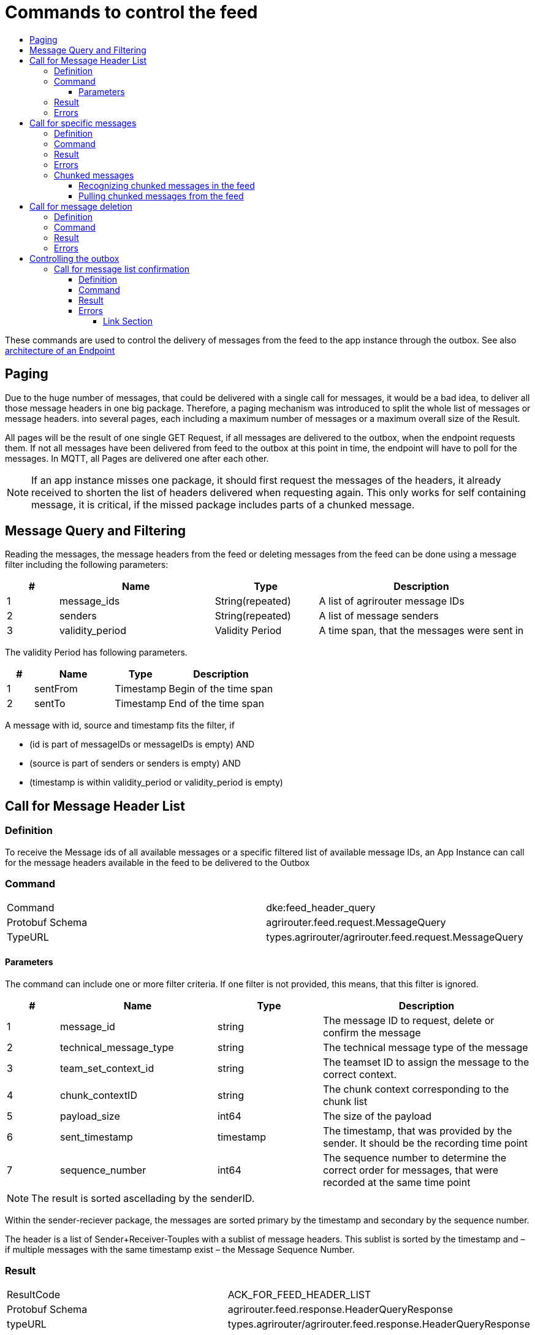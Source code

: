 = Commands to control the feed
:imagesdir: ./../../assets/images/
:toc:
:toc-title:
:toclevels: 4

These commands are used to control the delivery of messages from the feed to the app instance through the outbox. See also link:../endpoint.adoc[architecture of an Endpoint]

== Paging

Due to the huge number of messages, that could be delivered with a single call for messages, it would be a bad idea, to deliver all those message headers in one big package. Therefore, a paging mechanism was introduced to split the whole list of messages or message headers. into several pages, each including a maximum number of messages or a maximum overall size of the Result.

All pages will be the result of one single GET Request, if all messages are delivered to the outbox, when the endpoint requests them. If not all messages have been delivered from feed to the outbox at this point in time, the endpoint will have to poll for the messages. In MQTT, all Pages are delivered one after each other.

[NOTE]
====
If an app instance misses one package, it should first request the messages of the headers, it already received to shorten the list of headers delivered when requesting again. This only works for self containing message, it is critical, if the missed package includes parts of a chunked message.
====

== Message Query and Filtering

Reading the messages, the message headers from the feed or deleting messages from the feed can be done using a message filter including the following parameters:

[cols="1,3,2,4",options="header",]
|================================================================================
|# |Name |Type |Description
|1 |message_ids |String(repeated) |A list of agrirouter message IDs
|2 |senders |String(repeated) |A list of message senders
|3 |validity_period |Validity Period |A time span, that the messages were sent in
|================================================================================

The validity Period has following parameters.

[cols="1,3,2,4",options="header",]
|==============================================
|# |Name |Type |Description
|1 |sentFrom |Timestamp |Begin of the time span
|2 |sentTo |Timestamp |End of the time span
|==============================================

A message with id, source and timestamp fits the filter, if

* (id is part of messageIDs or messageIDs is empty) AND
* (source is part of senders or senders is empty) AND
* (timestamp is within validity_period or validity_period is empty)


== Call for Message Header List

=== Definition

To receive the Message ids of all available messages or a specific filtered list of available message IDs, an App Instance can call for the message headers available in the feed to be delivered to the Outbox

=== Command

[cols=",",]
|==============================================================
|Command |dke:feed_header_query
|Protobuf Schema |agrirouter.feed.request.MessageQuery
|TypeURL |types.agrirouter/agrirouter.feed.request.MessageQuery
|==============================================================

==== Parameters[[Parameters_For_header_List]]
The command can include one or more filter criteria. If one filter is not provided, this means, that this filter is ignored.

[cols="1,3,2,4",options="header",]
|=====================================================================================================================================
|# |Name |Type |Description
|1 |message_id |string |The message ID to request, delete or confirm the message
|2 |technical_message_type |string |The technical message type of the message
|3 |team_set_context_id |string |The teamset ID to assign the message to the correct context.
|4 |chunk_contextID |string |The chunk context corresponding to the chunk list
|5 |payload_size |int64 |The size of the payload
|6 |sent_timestamp |timestamp |The timestamp, that was provided by the sender. It should be the recording time point
|7 |sequence_number |int64 |The sequence number to determine the correct order for messages, that were recorded at the same time point
|=====================================================================================================================================

[NOTE]
====
The result is sorted ascellading by the senderID.
====

Within the sender-reciever package, the messages are sorted primary by the timestamp and secondary by the sequence number.

The header is a list of Sender+Receiver-Touples with a sublist of message headers. This sublist is sorted by the timestamp and – if multiple messages with the same timestamp exist – the Message Sequence Number.

=== Result

[cols=",",]
|======================================================================
|ResultCode |ACK_FOR_FEED_HEADER_LIST
|Protobuf Schema |agrirouter.feed.response.HeaderQueryResponse
|typeURL |types.agrirouter/agrirouter.feed.response.HeaderQueryResponse
|======================================================================

The Result is a list of message headers (“envelopes”) without the message payload.

[cols="1,3,2,4",options="header",]
|==========================================================================
|# |Name |Type |Description
|1 |queryMetrics |QueryMetrics |A summarize of the response
|2 |page |Page |The current page of the message
|3 |chunk_contexts |ChunkComponent (repeated) |A list of all chunk contexts
|4 |feed |Feed (repeated) |A message from the feed
|==========================================================================

The Query metrics informs about several result parameters:

[cols="1,3,2,4",options="header",]
|===========================================================================================
|# |Name |Type |Description
|1 |total_messages_in_query |int32 |The total number of all messages headers in the response
|2 |max_count_restriction |int32 |The maximum count of messages per page
|===========================================================================================

The Paging information is included in the page parameter:

[cols="1,3,2,4",options="header",]
|===============================================
|# |Name |Type |Description
|1 |number |int32 |The index of the current page
|2 |total |int32 |The total number of pages
|===============================================

The chunk context is an Array of available chunk contexts within this messages. If there are multiple of them, this means, that there are multiple chunked messages to be realigned.

The chunk context is described in 13.2 Chunking big messages

The feed includes an array of message headers

[cols="1,3,2,4",options="header",]
|=========================================================
|# |Name |Type |Description
|1 |sender |string |Endpoint ID of the sender
|2 |receiver |string |Endpoint ID of the receiver
|3 |header |Header (repeated) |An array of message headers
|=========================================================

[NOTE]
====
As a telemetry platform can receive messages for multiple Virtual CUs, the receiver field is used to determine the correct virtual CU.
====

=== Errors

If the message was incorrect, an ACK_WITH_FAILURE will be reported. For specific error messages, see the error list.

== Call for specific messages

=== Definition

Every app Instance can request a single or a list of messages to be forwarded from the feed to the outbox by its message ids

=== Command

[cols=",",]
|==============================================================
|Command |dke:feed_message_query
|Protobuf Schema |agrirouter.feed.request.MessageQuery
|typeURL |types.agrirouter/agrirouter.feed.request.MessageQuery
|==============================================================

See <<Parameters_For_header_List>> for parameters and Filtering.

=== Result

[cols=",",]
|===============================================================================
|ResultCode |ACK_FOR_FEED_MESSAGE
|Protobuf Schema |types.agrirouter/agrirouter.feed.response.MessageQueryResponse
|===============================================================================

The Result is a list of message headers (“envelopes”) without the message payload.

[cols="1,3,2,4",options="header",]
|============================================================
|# |Name |Type |Description
|1 |queryMetrics |QueryMetrics |A summarize of the response
|2 |page |Page |The current page of the message
|3 |messages |FeedMessage (repeated) |A message from the feed
|============================================================

The Query metrics informs about several result parameters:

[cols="1,3,2,4",options="header",]
|===========================================================================================
|# |Name |Type |Description
|1 |total_messages_in_query |int32 |The total number of all messages headers in the response
|2 |max_count_restriction |int32 |The maximum number of messages per page
|===========================================================================================

The Paging information is included in the page parameter:

[cols="1,3,2,4",options="header",]
|===============================================
|# |Name |Type |Description
|1 |number |int32 |The index of the current page
|2 |total |int32 |The total number of pages
|===============================================

The messages include an array of messages

[cols="1,3,2,4",options="header",]
|=================================================================
|# |Name |Type |Description
|1 |header |Header |The header of the message
|2 |content |any |The payload in the corresponding protobuf format
|=================================================================

The header includes the whole envelope of a message

[cols="1,3,2,4",options="header",]
|=====================================================================================================================================
|# |Name |Type |Description
|1 |receiver_id |string |The receiver; might be a secondary endpoint like a virtual CU behind a telemetry platform
|2 |technical_message_type |string |The technical message type of the message
|3 |team_set_context_id |string |The teamset ID to assign the message to the correct context.
|4 |chunk_contextID |string |The chunk context corresponding to the chunk list
|5 |payload_size |int64 |The size of the payload
|6 |sent_timestamp |timestamp |The timestamp, that was provided by the sender. It should be the recording time point
|7 |sequence_number |int64 |The sequence number to determine the correct order for messages, that were recorded at the same time point
|8 |sender_id |string |The endpoint ID of the sender
|9 |created_at |Timestamp |The timestamp, when this message was added to the receiving endpoints feed
|=====================================================================================================================================

[NOTE]
====
The result is sorted ascending by the senderID.
====

Within the sender-reciever package, the messages are sorted primary by the timestamp and secondary by the sequence number.

=== Errors

If the message was incorrect, an ACK_WITH_FAILURE will be reported. For specific error messages, see the error list.

.

=== Chunked messages

Messages sent to the agrirouter can be split into multiple chunks, if the message format is not EFDI.

++++
<p align="center">
 <img src="./../../assets/images/ig2/image46.png" width="534px" height="292px"><br>
 <i>Chunked messages</i>
</p>
++++


Only those message, that were not created by the agrirouter and that are not of type EFDI can be chunked.

==== Recognizing chunked messages in the feed

To recognize chunked messages, request the message header query and see, if you find different chunk contexts.

==== Pulling chunked messages from the feed

Chunked messages can be pulled like any other message type. make sure to request all chunks at once, so that you can make sure, that the message can be rebuild successfully before confirming chunks, which would delete them from the feed.

== Call for message deletion

=== Definition

An app instance can delete message from its feed, if it does not want to consume them. Therefore, it sends a list of message IDs or a validity period or a list of senders to the inbox.

=== Command

[cols=",",]
|==============================================================
|Command |dke:feed_delete
|Protobuf Schema |agrirouter.feed.request.MessageQuery
|typeURL |types.agrirouter/agrirouter.feed.request.MessageQuery
|==============================================================

See <<Parameters_For_header_List>> for parameters and Filtering.

=== Result

[cols=",",]
|=====================================
|ResultCode |ACK
|Protobuf Schema |None, simply 0 bytes
|typeURL |“”
|=====================================

=== Errors

If the message was incorrect, an ACK_WITH_FAILURE will be reported. For specific error messages, see link:../error-codes.adoc[the error list].


= Controlling the outbox 

To make sure, that no message gets lost due to e.g. a loss of internet connection while delivering a message, the app instance has to confirm the receival of every message.

== Call for message list confirmation

=== Definition

Once a message was downloaded from the outbox, the Client has to confirm, that it properly received this message/those messages.

[NOTE]
====
As long as the receival of a message is not confirmed, it will be delivered again and again by agrirouter, whenever the client tries to download messages, it called for. When a message is confirmed, it will be deleted from the feed.
====

=== Command

[cols=",",]
|================================================================
|Command |dke:feed_confirm
|Protobuf Schema |agrirouter.feed.request.MessageConfirm
|typeURL |types.agrirouter/agrirouter.feed.request.MessageConfirm
|================================================================

MessageConfirm is simply an array of message IDs.

=== Result

[cols=",",]
|=====================================
|ResultCode |ACK
|Protobuf Schema |None, simply 0 bytes
|typeURL |“”
|=====================================

=== Errors

If the message was incorrect, an ACK_WITH_FAILURE will be reported. For specific error messages, see the error list.






==== Link Section
This page is found in every file and links to the major topics
[width="100%"]
|====
|link:../../README.adoc[Index]|link:../general.adoc[OverView]|link:../shortings.adoc[shortings]|link:../../terms.adoc[agrirouter in a nutshell]
|====